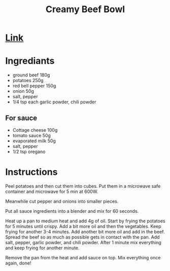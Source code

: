 #+title: Creamy Beef Bowl

* [[https://www.youtube.com/watch?v=Nee9g66320o][Link]]
* Ingrediants
- ground beef 180g
- potatoes 250g
- red bell pepper 150g
- onion 50g
- salt, pepper
- 1/4 tsp each garlic powder, chili powder
** For sauce
- Cottage cheese 100g
- tomato sauce 50g
- evaporated milk 50g
- salt, pepper
- 1/2 tsp oregano

* Instructions
Peel potatoes and then cut them into cubes. Put them in a microwave safe container and microwave for 5 min at 600W.

Meanwhile cut pepper and onions into smaller pieces.

Put all sauce ingredients into a blender and mix for 60 seconds.

Heat up a pan to medium heat and add 4g of oil. Start by frying the potatoes for 5 minutes until crispy. Add a bit more oil and then the vegetables. Keep frying for another 3-4 minutes. Add another bit more oil and add in the beef. Spread the beef so as much as possible gets in contact with the pan. Add salt, pepper, garlic powder, and chili powder. After 1 minute mix everything and keep frying for another minute.

Remove the pan from the heat and add sauce on top. Mix everything once again, done!
